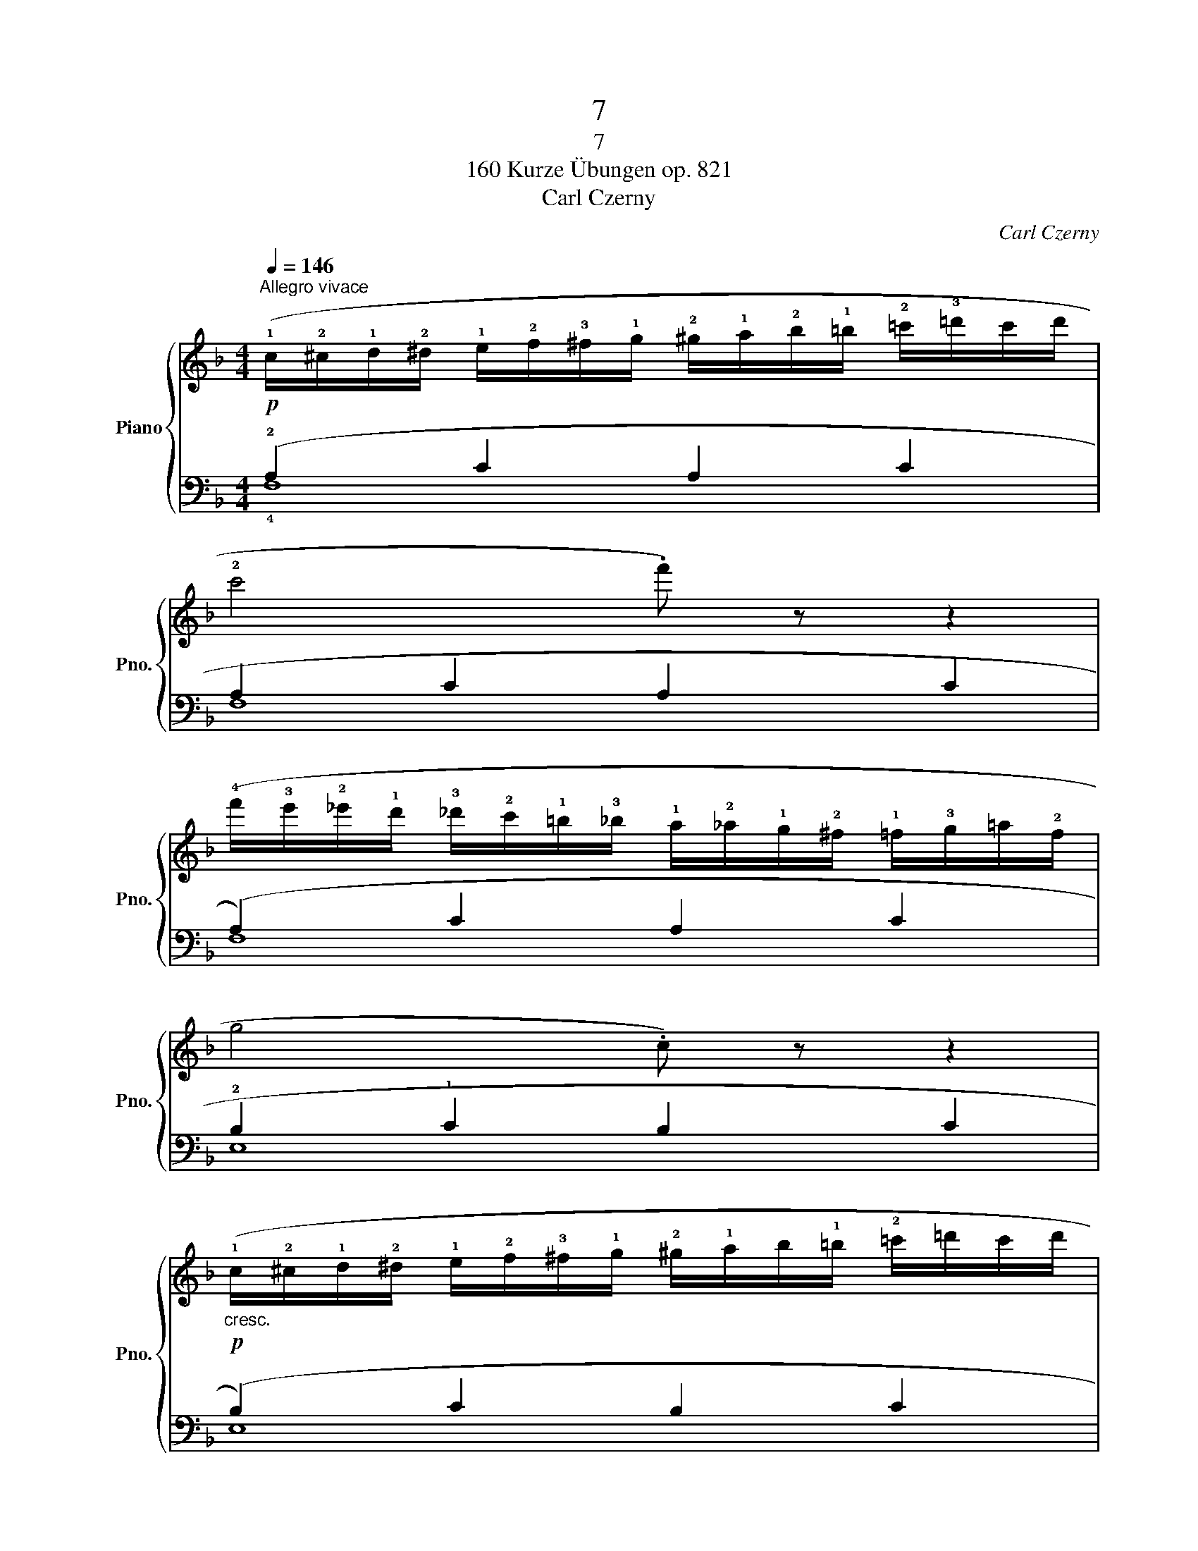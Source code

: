 X:1
T:7
T:7
T:160 Kurze Übungen op. 821
T:Carl Czerny
C:Carl Czerny
%%score { 1 | ( 2 3 ) }
L:1/8
Q:1/4=146
M:4/4
K:F
V:1 treble nm="Piano" snm="Pno."
V:2 bass 
V:3 bass 
V:1
!p!"^Allegro vivace" (!1!c/!2!^c/!1!d/!2!^d/ !1!e/!2!f/!3!^f/!1!g/ !2!^g/!1!a/!2!b/!1!=b/ !2!=c'/!3!=d'/c'/d'/ | %1
 !2!c'4 .f') z z2 | %2
 (!4!f'/!3!e'/!2!_e'/!1!d'/ !3!_d'/!2!c'/!1!=b/!3!_b/ !1!a/!2!_a/!1!g/!2!^f/ !1!=f/!3!g/=a/!2!f/ | %3
 g4 .c) z z2 | %4
!p!"_cresc." (!1!c/!2!^c/!1!d/!2!^d/ !1!e/!2!f/!3!^f/!1!g/ !2!^g/!1!a/b/!1!=b/ !2!=c'/=d'/c'/d'/ | %5
 !2!c'4 .g') z z2 |!f!!8va(! (!4!b'/a'/g'/f'/ !3!e'/d'/c'/!4!b/!8va)! a/g/f/!3!e/ d/c/d/e/ | %7
 f) z !2!!5![ca] z !1!!4![Af] z z2 |] %8
V:2
 (!2!A,2 C2 A,2 C2 | A,2 C2 A,2 C2 | (A,2) C2 A,2 C2 | !2!B,2 !1!C2 B,2 C2 | (B,2) C2 B,2 C2 | %5
 B,2 C2 B,2 C2) | (!2!!1!G,2 B,2 G,2 B,2 | !1!A,) z z2 z2 z2 |] %8
V:3
 !4!F,8 | F,8 | F,8 | E,8 | E,8 | E,8 | !5!C,8 | !3!F, z !1!F, z F,, z z2 |] %8

